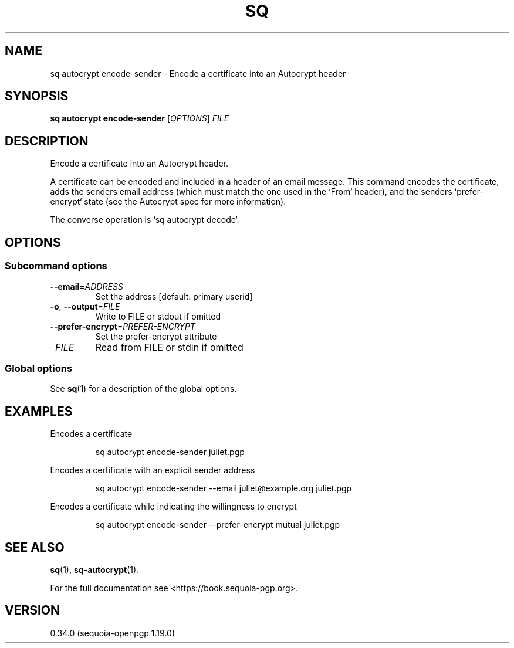 .TH SQ 1 0.34.0 "Sequoia PGP" "User Commands"
.SH NAME
sq autocrypt encode\-sender \- Encode a certificate into an Autocrypt header
.SH SYNOPSIS
.br
\fBsq autocrypt encode\-sender\fR [\fIOPTIONS\fR] \fIFILE\fR
.SH DESCRIPTION
Encode a certificate into an Autocrypt header.
.PP
A certificate can be encoded and included in a header of an email
message.  This command encodes the certificate, adds the senders email
address (which must match the one used in the `From` header), and the
senders `prefer\-encrypt` state (see the Autocrypt spec for more
information).
.PP
The converse operation is `sq autocrypt decode`.
.PP


.SH OPTIONS
.SS "Subcommand options"
.TP
\fB\-\-email\fR=\fIADDRESS\fR
Set the address [default: primary userid]
.TP
\fB\-o\fR, \fB\-\-output\fR=\fIFILE\fR
Write to FILE or stdout if omitted
.TP
\fB\-\-prefer\-encrypt\fR=\fIPREFER\-ENCRYPT\fR
Set the prefer\-encrypt attribute
.TP
 \fIFILE\fR
Read from FILE or stdin if omitted
.SS "Global options"
See \fBsq\fR(1) for a description of the global options.
.SH EXAMPLES
.PP

.PP
Encodes a certificate
.PP
.nf
.RS
sq autocrypt encode\-sender juliet.pgp
.RE
.PP
.fi

.PP
Encodes a certificate with an explicit sender address
.PP
.nf
.RS
sq autocrypt encode\-sender \-\-email juliet@example.org juliet.pgp
.RE
.PP
.fi

.PP
Encodes a certificate while indicating the willingness to encrypt
.PP
.nf
.RS
sq autocrypt encode\-sender \-\-prefer\-encrypt mutual juliet.pgp
.RE
.fi
.SH "SEE ALSO"
.nh
\fBsq\fR(1), \fBsq\-autocrypt\fR(1).
.hy
.PP
For the full documentation see <https://book.sequoia\-pgp.org>.
.SH VERSION
0.34.0 (sequoia\-openpgp 1.19.0)

